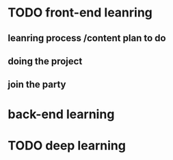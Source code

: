 * TODO front-end leanring 
** leanring process /content plan to do 
** doing the project
** join the party
* back-end learning
* TODO deep learning
